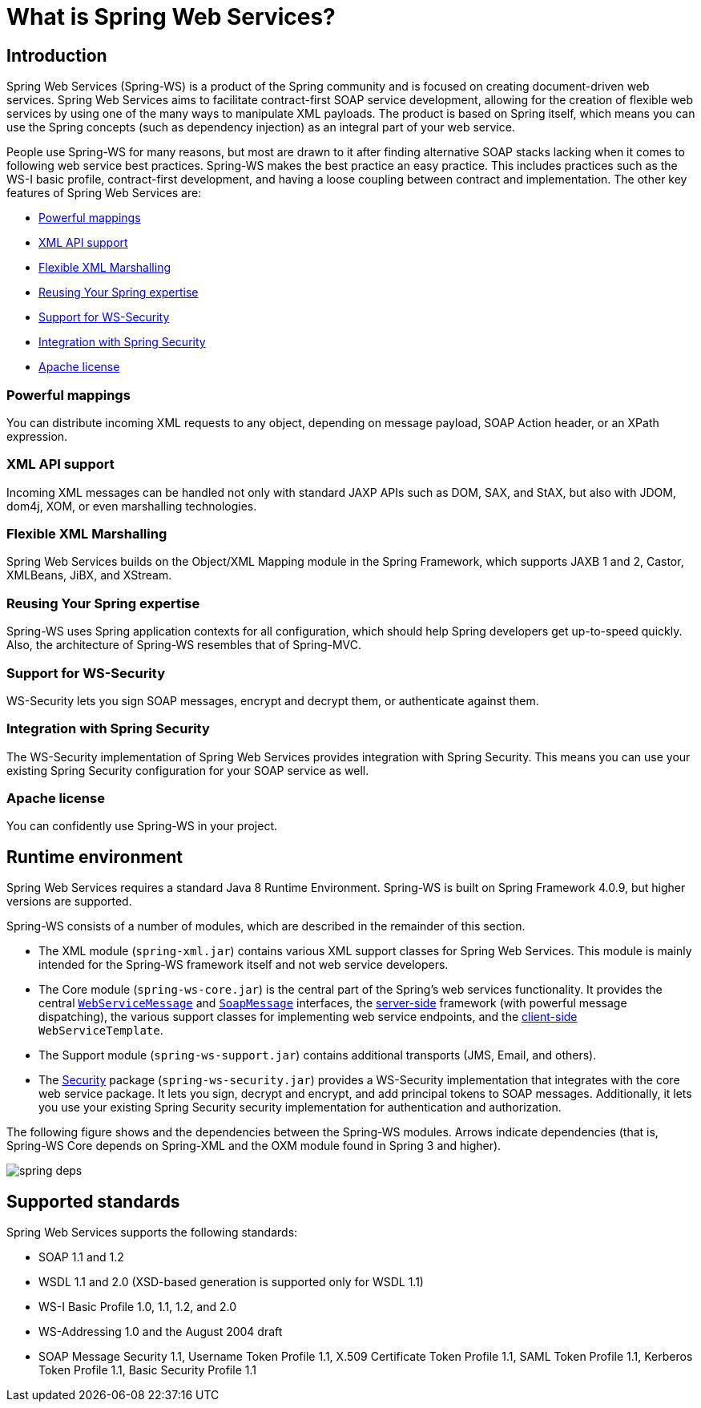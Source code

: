 [[what-is-spring-ws]]
= What is Spring Web Services?

== Introduction

Spring Web Services (Spring-WS) is a product of the Spring community and is focused on creating document-driven web services. Spring Web Services aims to facilitate contract-first SOAP service development, allowing for the creation of flexible web services by using one of the many ways to manipulate XML payloads. The product is based on Spring itself, which means you can use the Spring concepts (such as dependency injection) as an integral part of your web service.

People use Spring-WS for many reasons, but most are drawn to it after finding alternative SOAP stacks lacking when it comes to following web service best practices. Spring-WS makes the best practice an easy practice. This includes practices such as the WS-I basic profile, contract-first development, and having a loose coupling between contract and implementation. The other key features of Spring Web Services are:

* <<features-powerful-mappings>>
* <<features-xml-api-support>>
* <<features-flexible-xml-marshalling>>
* <<features-reusing-your-spring-expertise>>
* <<features-support-for-ws-security>>
* <<features-integration-with-spring-security>>
* <<features-apache-license>>

[[features-powerful-mappings]]
=== Powerful mappings

You can distribute incoming XML requests to any object, depending on message payload, SOAP Action header, or an XPath expression.

[[features-xml-api-support]]
=== XML API support

Incoming XML messages can be handled not only with standard JAXP APIs such as DOM, SAX, and StAX, but also with JDOM, dom4j, XOM, or even marshalling technologies.

[[features-flexible-xml-marshalling]]
=== Flexible XML Marshalling

Spring Web Services builds on the Object/XML Mapping module in the Spring Framework, which supports JAXB 1 and 2, Castor, XMLBeans, JiBX, and XStream.

[[features-reusing-your-spring-expertise]]
=== Reusing Your Spring expertise

Spring-WS uses Spring application contexts for all configuration, which should help Spring developers get up-to-speed quickly. Also, the architecture of Spring-WS resembles that of Spring-MVC.

[[features-support-for-ws-security]]
=== Support for WS-Security

WS-Security lets you sign SOAP messages, encrypt and decrypt them, or authenticate against them.

[[features-integration-with-spring-security]]
=== Integration with Spring Security

The WS-Security implementation of Spring Web Services provides integration with Spring Security. This means you can use your existing Spring Security configuration for your SOAP service as well.

[[features-apache-license]]
=== Apache license

You can confidently use Spring-WS in your project.

== Runtime environment

Spring Web Services requires a standard Java 8 Runtime Environment. Spring-WS is built on Spring Framework 4.0.9, but higher versions are supported.

Spring-WS consists of a number of modules, which are described in the remainder of this section.

* The XML module (`spring-xml.jar`) contains various XML support classes for Spring Web Services. This module is mainly intended for the Spring-WS framework itself and not web service  developers.
* The Core module (`spring-ws-core.jar`) is the central part of the Spring's web services functionality. It provides the central <<web-service-messages,`WebServiceMessage`>> and <<soap-message,`SoapMessage`>> interfaces, the <<server,server-side>> framework (with powerful message dispatching), the various support classes for implementing web service endpoints, and the <<client,client-side>> `WebServiceTemplate`.
* The Support module (`spring-ws-support.jar`) contains additional transports (JMS, Email, and others).
* The <<security,Security>> package (`spring-ws-security.jar`) provides a WS-Security implementation that integrates with the core web service package. It lets you sign, decrypt and encrypt, and add principal tokens to SOAP messages. Additionally, it lets you use your existing Spring Security security implementation for authentication and authorization.

The following figure shows and the dependencies between the Spring-WS modules. Arrows indicate dependencies (that is, Spring-WS Core depends on Spring-XML and the OXM module found in Spring 3 and higher).

image::spring-deps.png[align="center"]

== Supported standards

Spring Web Services supports the following standards:

* SOAP 1.1 and 1.2
* WSDL 1.1 and 2.0 (XSD-based generation is supported only for WSDL 1.1)
* WS-I Basic Profile 1.0, 1.1, 1.2, and 2.0
* WS-Addressing 1.0 and the August 2004 draft
* SOAP Message Security 1.1, Username Token Profile 1.1, X.509 Certificate Token Profile 1.1, SAML Token Profile 1.1, Kerberos Token Profile 1.1, Basic Security Profile 1.1
